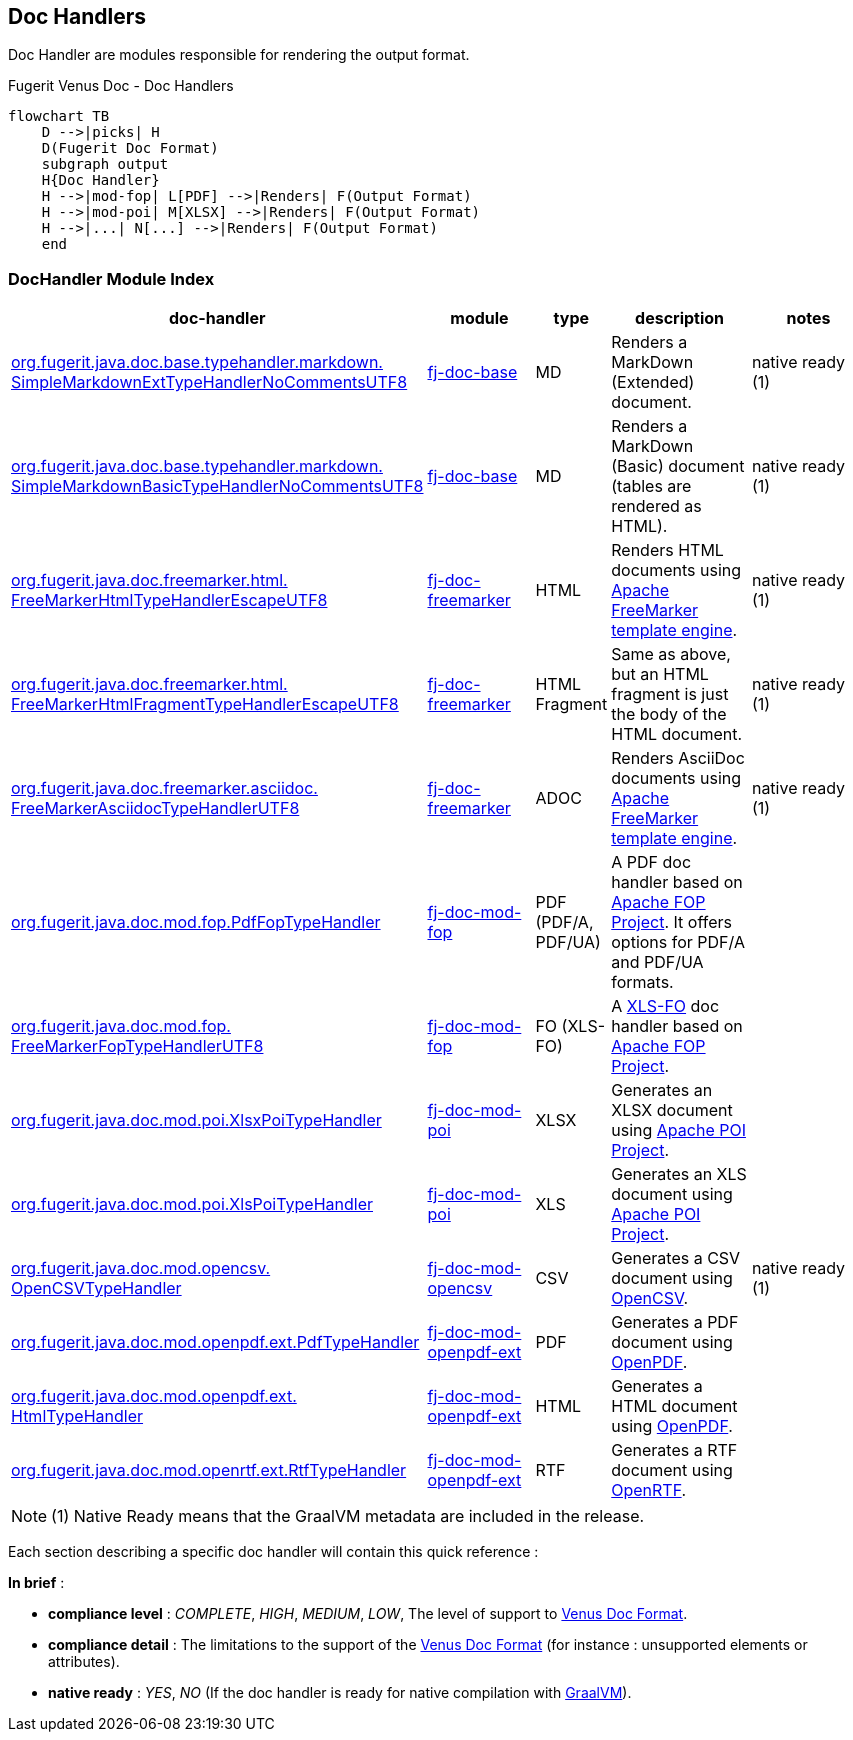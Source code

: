 <<<
[#doc-handlers]
== Doc Handlers

Doc Handler are modules responsible for rendering the output format.

[mermaid, title="Fugerit Venus Doc - Dynamic Document Generation"]

[mermaid, title="Fugerit Venus Doc - Doc Handlers"]
....
flowchart TB
    D -->|picks| H
    D(Fugerit Doc Format)
    subgraph output
    H{Doc Handler}
    H -->|mod-fop| L[PDF] -->|Renders| F(Output Format)
    H -->|mod-poi| M[XLSX] -->|Renders| F(Output Format)
    H -->|...| N[...] -->|Renders| F(Output Format)
    end
....

[#doc-handler-module-handlers]
=== DocHandler Module Index

[cols="4,2,1,3,3", options="header"]
|========================================================================================================================================

| doc-handler
| module
| type
| description
| notes

| xref:#doc-handler-base-md-ext[org.fugerit.java.doc.base.typehandler.markdown.&#8203;SimpleMarkdownExtTypeHandlerNoCommentsUTF8]
| xref:#doc-handler-base[fj-doc-base]
| MD
| Renders a MarkDown (Extended) document.
| native ready (1)

| xref:#doc-handler-base-md-basic[org.fugerit.java.doc.base.typehandler.markdown.&#8203;SimpleMarkdownBasicTypeHandlerNoCommentsUTF8]
| xref:#doc-handler-base[fj-doc-base]
| MD
| Renders a MarkDown (Basic) document (tables are rendered as HTML).
| native ready (1)

| xref:#doc-handler-freemarker-html[org.fugerit.java.doc.freemarker.html.&#8203;FreeMarkerHtmlTypeHandlerEscapeUTF8]
| xref:#doc-handler-freemarker[fj-doc-freemarker]
| HTML
| Renders HTML documents using link:https://freemarker.apache.org/[Apache FreeMarker template engine].
| native ready (1)

| xref:#doc-handler-freemarker-fragment-html[org.fugerit.java.doc.freemarker.html.&#8203;FreeMarkerHtmlFragmentTypeHandlerEscapeUTF8]
| xref:#doc-handler-freemarker[fj-doc-freemarker]
| HTML Fragment
| Same as above, but an HTML fragment is just the body of the HTML document.
| native ready (1)

| xref:#doc-handler-freemarker-asciidoc[org.fugerit.java.doc.freemarker.asciidoc.&#8203;FreeMarkerAsciidocTypeHandlerUTF8]
| xref:#doc-handler-freemarker[fj-doc-freemarker]
| ADOC
| Renders AsciiDoc documents using link:https://freemarker.apache.org/[Apache FreeMarker template engine].
| native ready (1)

| xref:#doc-handler-mod-fop-pdf-basic[org.fugerit.java.doc.mod.fop.&#8203;PdfFopTypeHandler]
| xref:#doc-handler-mod-fop[fj-doc-mod-fop]
| PDF (PDF/A, PDF/UA)
| A PDF doc handler based on link:https://xmlgraphics.apache.org/fop/[Apache FOP Project]. It offers options for PDF/A and PDF/UA formats.
|

| xref:#doc-handler-mod-fop-fo[org.fugerit.java.doc.mod.fop.&#8203;FreeMarkerFopTypeHandlerUTF8]
| xref:#doc-handler-mod-fop[fj-doc-mod-fop]
| FO (XLS-FO)
| A link:https://www.w3.org/2002/08/XSLFOsummary.html[XLS-FO] doc handler based on link:https://xmlgraphics.apache.org/fop/[Apache FOP Project].
|

| xref:#doc-handler-mod-poi-xlsx[org.fugerit.java.doc.mod.poi.&#8203;XlsxPoiTypeHandler]
| xref:#doc-handler-mod-poi[fj-doc-mod-poi]
| XLSX
| Generates an XLSX document using link:https://poi.apache.org/[Apache POI Project].
|

| xref:#doc-handler-mod-poi-xls[org.fugerit.java.doc.mod.poi.&#8203;XlsPoiTypeHandler]
| xref:#doc-handler-mod-poi[fj-doc-mod-poi]
| XLS
| Generates an XLS document using link:https://poi.apache.org/[Apache POI Project].
|

| xref:#doc-handler-mod-opencsv[org.fugerit.java.doc.mod.opencsv.&#8203;OpenCSVTypeHandler]
| xref:#doc-handler-mod-opencsv[fj-doc-mod-opencsv]
| CSV
| Generates a CSV document using link:https://opencsv.sourceforge.net/[OpenCSV].
| native ready (1)

| xref:#doc-handler-mod-openpdf-ext-pdf[org.fugerit.java.doc.mod.openpdf.ext.&#8203;PdfTypeHandler]
| xref:#doc-handler-mod-openpdf-ext[fj-doc-mod-openpdf-ext] | PDF
| Generates a PDF document using link:https://github.com/LibrePDF/OpenPDF/[OpenPDF].
|

| xref:#doc-handler-mod-openpdf-ext-html[org.fugerit.java.doc.mod.openpdf.ext.&#8203;HtmlTypeHandler]
| xref:#doc-handler-mod-openpdf-ext[fj-doc-mod-openpdf-ext]
| HTML
| Generates a HTML document using link:https://github.com/LibrePDF/OpenPDF/[OpenPDF].
|

| xref:#doc-handler-mod-openrtf-ext[org.fugerit.java.doc.mod.openrtf.ext.&#8203;RtfTypeHandler]
| xref:#doc-handler-mod-openrtf-ext[fj-doc-mod-openpdf-ext]
| RTF
| Generates a RTF document using link:https://github.com/LibrePDF/OpenRTF[OpenRTF].
|

|========================================================================================================================================

NOTE: (1) Native Ready means that the GraalVM metadata are included in the release.

Each section describing a specific doc handler will contain this quick reference :

*In brief* :

- *compliance level* : _COMPLETE_, _HIGH_, _MEDIUM_, _LOW_, The level of support to xref:#doc-format-entry-point[Venus Doc Format].
- *compliance detail* : The limitations to the support of the xref:#doc-format-entry-point[Venus Doc Format] (for instance : unsupported elements or attributes).
- *native ready* : _YES_, _NO_ (If the doc handler is ready for native compilation with link:https://www.graalvm.org/[GraalVM]).